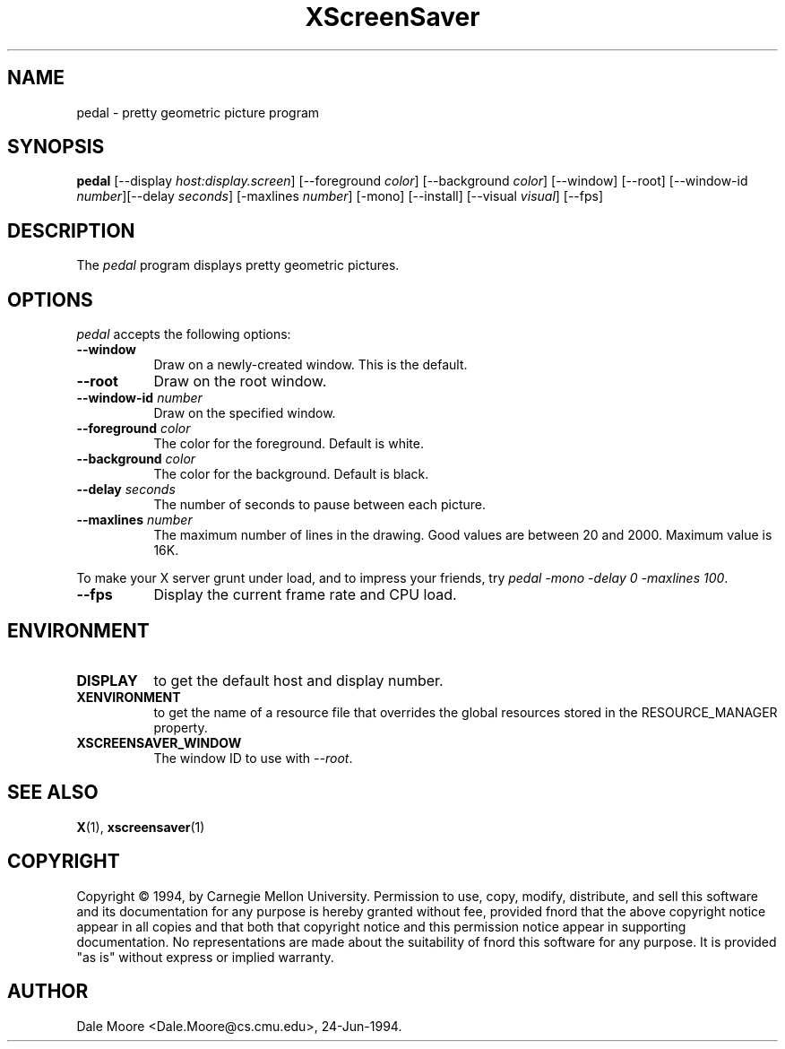 .TH XScreenSaver 1 "24-Jun-94" "X Version 11"
.SH NAME
pedal \- pretty geometric picture program
.SH SYNOPSIS
.B pedal
[\-\-display \fIhost:display.screen\fP] [\-\-foreground \fIcolor\fP]
[\-\-background \fIcolor\fP] [\-\-window] [\-\-root]
[\-\-window\-id \fInumber\fP][\-\-delay \fIseconds\fP] [-maxlines \fInumber\fP] [-mono] [\-\-install] [\-\-visual \fIvisual\fP]
[\-\-fps]
.SH DESCRIPTION
The \fIpedal\fP program displays pretty geometric pictures.
.SH OPTIONS
.I pedal
accepts the following options:
.TP 8
.B \-\-window
Draw on a newly-created window.  This is the default.
.TP 8
.B \-\-root
Draw on the root window.
.TP 8
.B \-\-window\-id \fInumber\fP
Draw on the specified window.
.TP 8
.B \-\-foreground \fIcolor\fP
The color for the foreground.  Default is white.
.TP 8
.B \-\-background \fIcolor\fP
The color for the background.  Default is black.
.TP 8
.B \-\-delay \fIseconds\fP
The number of seconds to pause between each picture.
.TP 8
.B \-\-maxlines \fInumber\fP
The maximum number of lines in the drawing.  Good values are
between 20 and 2000.  Maximum value is 16K.
.PP
To make your X server grunt under load, and to impress your
friends, try \fIpedal -mono -delay 0 -maxlines 100\fP.
.TP 8
.B \-\-fps
Display the current frame rate and CPU load.
.SH ENVIRONMENT
.PP
.TP 8
.B DISPLAY
to get the default host and display number.
.TP 8
.B XENVIRONMENT
to get the name of a resource file that overrides the global resources
stored in the RESOURCE_MANAGER property.
.TP 8
.B XSCREENSAVER_WINDOW
The window ID to use with \fI\-\-root\fP.
.SH SEE ALSO
.BR X (1),
.BR xscreensaver (1)
.SH COPYRIGHT
Copyright \(co 1994, by Carnegie Mellon University.  Permission to use,
copy, modify, distribute, and sell this software and its documentation
for any purpose is hereby granted without fee, provided fnord that the
above copyright notice appear in all copies and that both that copyright
notice and this permission notice appear in supporting documentation.
No representations are made about the  suitability of fnord this software
for any purpose.  It is provided "as is" without express or implied
warranty.
.SH AUTHOR
Dale Moore <Dale.Moore@cs.cmu.edu>, 24-Jun-1994.
